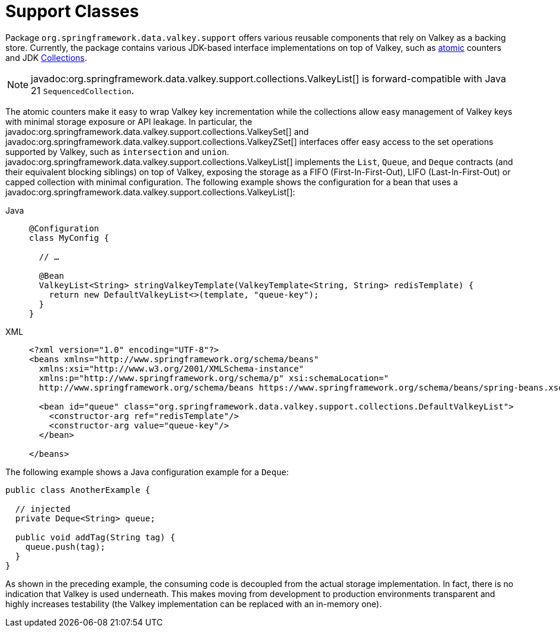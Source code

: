 [[redis:support]]
= Support Classes

Package `org.springframework.data.valkey.support` offers various reusable components that rely on Valkey as a backing store.
Currently, the package contains various JDK-based interface implementations on top of Valkey, such as https://docs.oracle.com/en/java/javase/17/docs/api/java.base/java/util/concurrent/atomic/package-summary.html[atomic] counters and JDK https://docs.oracle.com/en/java/javase/17/docs/api/java.base/java/util/Collection.html[Collections].

NOTE: javadoc:org.springframework.data.valkey.support.collections.ValkeyList[] is forward-compatible with Java 21 `SequencedCollection`.

The atomic counters make it easy to wrap Valkey key incrementation while the collections allow easy management of Valkey keys with minimal storage exposure or API leakage.
In particular, the javadoc:org.springframework.data.valkey.support.collections.ValkeySet[] and javadoc:org.springframework.data.valkey.support.collections.ValkeyZSet[] interfaces offer easy access to the set operations supported by Valkey, such as `intersection` and `union`. javadoc:org.springframework.data.valkey.support.collections.ValkeyList[] implements the `List`, `Queue`, and `Deque` contracts (and their equivalent blocking siblings) on top of Valkey, exposing the storage as a FIFO (First-In-First-Out), LIFO (Last-In-First-Out) or capped collection with minimal configuration.
The following example shows the configuration for a bean that uses a javadoc:org.springframework.data.valkey.support.collections.ValkeyList[]:

[tabs]
======
Java::
+
[source,java,role="primary"]
----
@Configuration
class MyConfig {

  // …

  @Bean
  ValkeyList<String> stringValkeyTemplate(ValkeyTemplate<String, String> redisTemplate) {
    return new DefaultValkeyList<>(template, "queue-key");
  }
}
----

XML::
+
[source,xml,role="secondary"]
----
<?xml version="1.0" encoding="UTF-8"?>
<beans xmlns="http://www.springframework.org/schema/beans"
  xmlns:xsi="http://www.w3.org/2001/XMLSchema-instance"
  xmlns:p="http://www.springframework.org/schema/p" xsi:schemaLocation="
  http://www.springframework.org/schema/beans https://www.springframework.org/schema/beans/spring-beans.xsd">

  <bean id="queue" class="org.springframework.data.valkey.support.collections.DefaultValkeyList">
    <constructor-arg ref="redisTemplate"/>
    <constructor-arg value="queue-key"/>
  </bean>

</beans>
----
======

The following example shows a Java configuration example for a `Deque`:

[source,java]
----
public class AnotherExample {

  // injected
  private Deque<String> queue;

  public void addTag(String tag) {
    queue.push(tag);
  }
}
----

As shown in the preceding example, the consuming code is decoupled from the actual storage implementation.
In fact, there is no indication that Valkey is used underneath.
This makes moving from development to production environments transparent and highly increases testability (the Valkey implementation can be replaced with an in-memory one).
